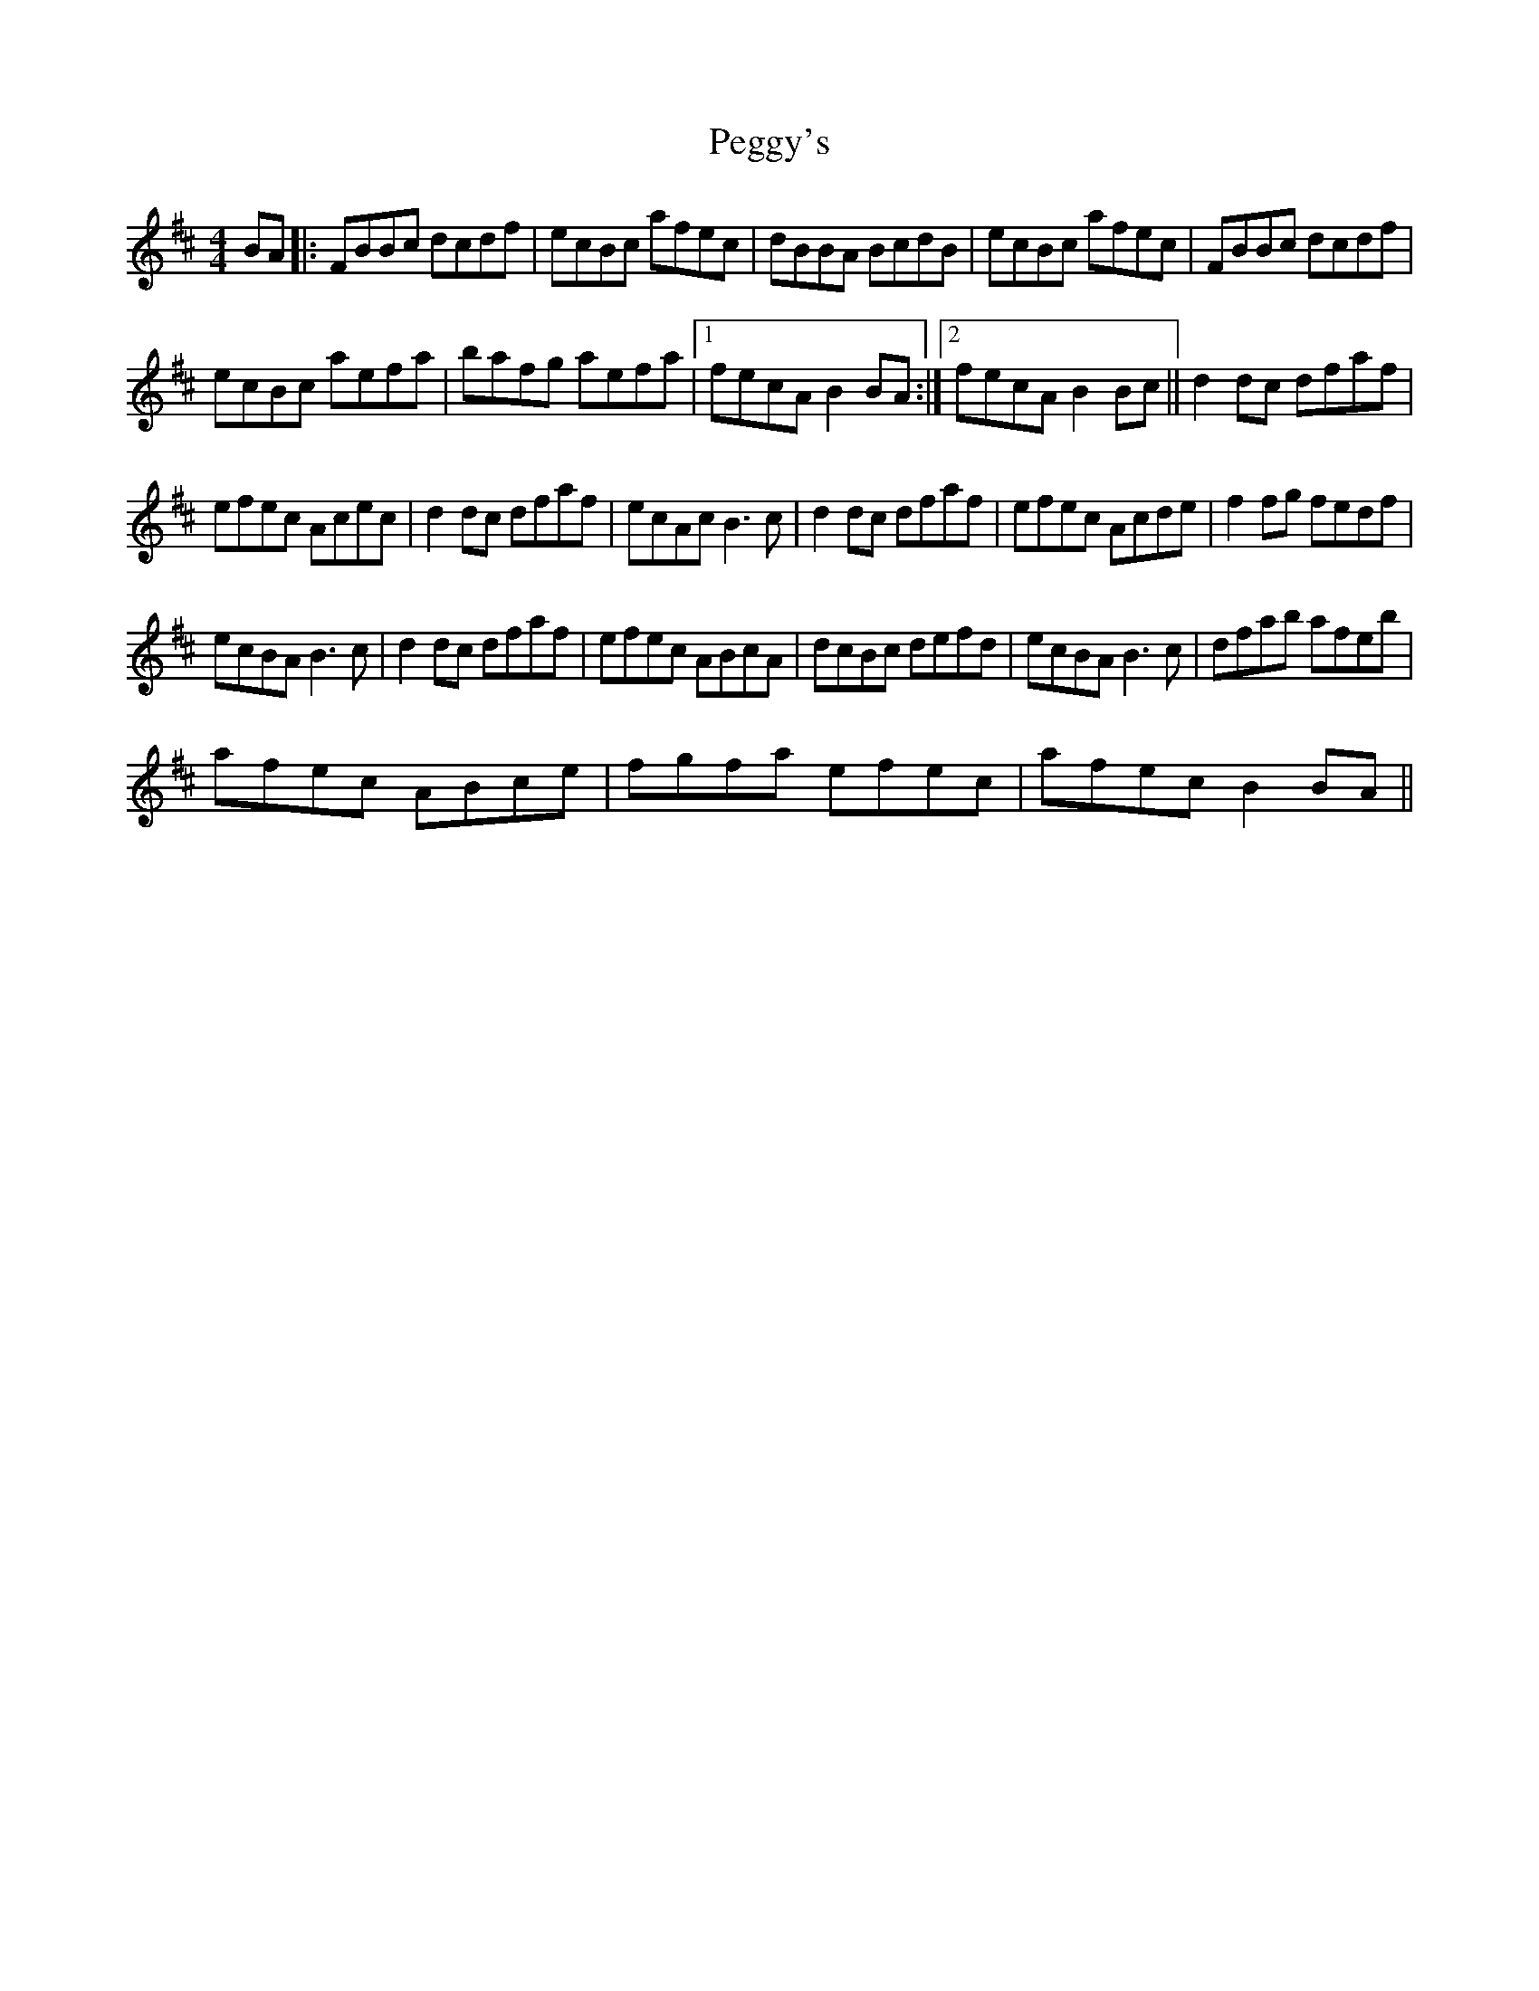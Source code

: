 X:1
T:Peggy's
L:1/8
M:4/4
I:linebreak $
K:D
V:1 treble 
V:1
 BA |: FBBc dcdf | ecBc afec | dBBA BcdB | ecBc afec | FBBc dcdf |$ ecBc aefa | bafg aefa |1 %8
 fecA B2 BA :|2 fecA B2 Bc || d2 dc dfaf |$ efec Acec | d2 dc dfaf | ecAc B3 c | d2 dc dfaf | %15
 efec Acde | f2 fg fedf |$ ecBA B3 c | d2 dc dfaf | efec ABcA | dcBc defd | ecBA B3 c | %22
 dfab afeb |$ afec ABce | fgfa efec | afec B2 BA || %26
